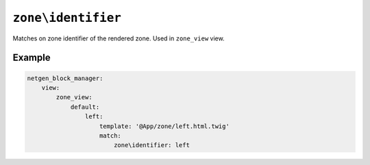 ``zone\identifier``
===================

Matches on zone identifier of the rendered zone. Used in ``zone_view`` view.

Example
-------

.. code-block:: yaml

    netgen_block_manager:
        view:
            zone_view:
                default:
                    left:
                        template: '@App/zone/left.html.twig'
                        match:
                            zone\identifier: left
